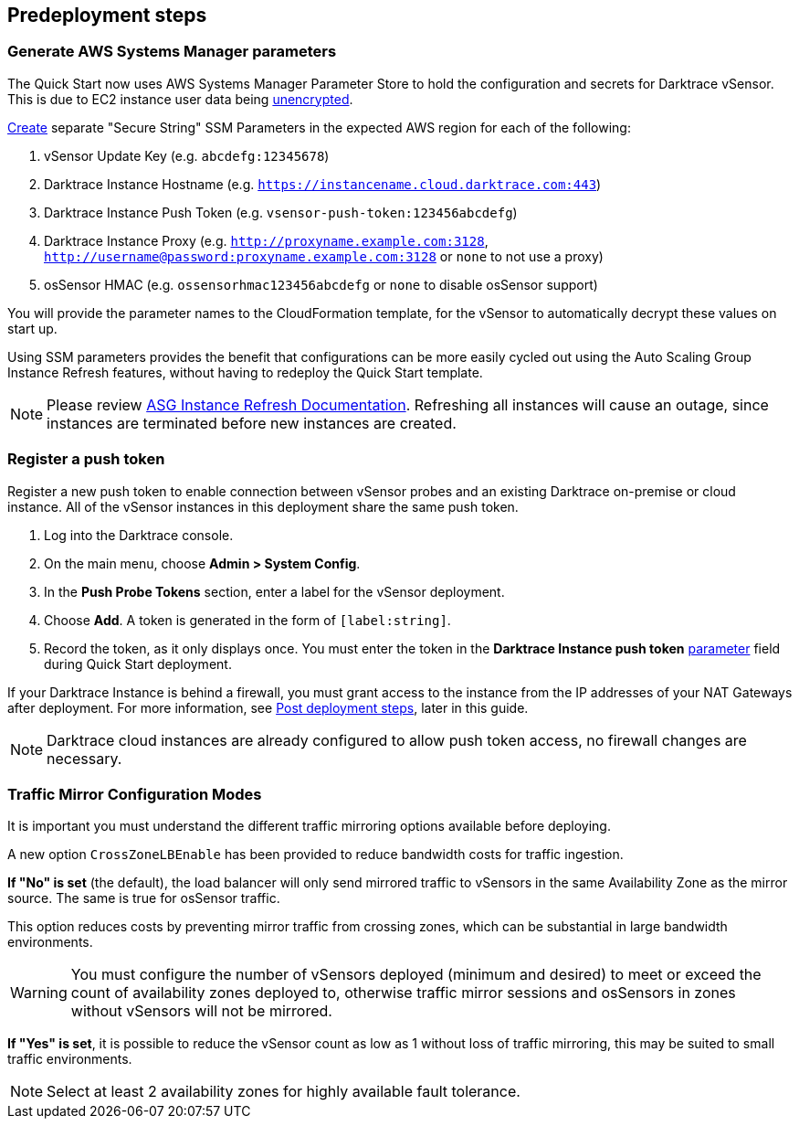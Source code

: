 //Include any predeployment steps here, such as signing up for a Marketplace AMI or making any changes to a partner account. If there are no predeployment steps, leave this file empty.

== Predeployment steps

=== Generate AWS Systems Manager parameters

The Quick Start now uses AWS Systems Manager Parameter Store to hold the configuration and secrets for Darktrace vSensor. This is due to EC2 instance user data being https://docs.aws.amazon.com/AWSEC2/latest/UserGuide/ec2-instance-metadata.html[unencrypted^].

https://docs.aws.amazon.com/systems-manager/latest/userguide/sysman-paramstore-su-create.html[Create^] separate "Secure String" SSM Parameters in the expected AWS region for each of the following:

. vSensor Update Key (e.g. `abcdefg:12345678`)
. Darktrace Instance Hostname (e.g. `https://instancename.cloud.darktrace.com:443`)
. Darktrace Instance Push Token (e.g. `vsensor-push-token:123456abcdefg`)
. Darktrace Instance Proxy (e.g. `http://proxyname.example.com:3128`, `http://username@password:proxyname.example.com:3128` or `none` to not use a proxy)
. osSensor HMAC (e.g. `ossensorhmac123456abcdefg` or `none` to disable osSensor support)

You will provide the parameter names to the CloudFormation template, for the vSensor to automatically decrypt these values on start up.

Using SSM parameters provides the benefit that configurations can be more easily cycled out using the Auto Scaling Group Instance Refresh features, without having to redeploy the Quick Start template.

NOTE: Please review https://docs.aws.amazon.com/autoscaling/ec2/userguide/asg-instance-refresh.html[ASG Instance Refresh Documentation]. Refreshing all instances will cause an outage, since instances are terminated before new instances are created.

=== Register a push token

Register a new push token to enable connection between vSensor probes and an existing Darktrace on-premise or cloud instance. All of the vSensor instances in this deployment share the same push token.

. Log into the Darktrace console.
. On the main menu, choose *Admin > System Config*.
. In the *Push Probe Tokens* section, enter a label for the vSensor deployment.
. Choose *Add*. A token is generated in the form of `[label:string]`. 
. Record the token, as it only displays once. You must enter the token in the *Darktrace Instance push token* link:#_parameter_reference[parameter] field during Quick Start deployment.

If your Darktrace Instance is behind a firewall, you must grant access to the instance from the IP addresses of your NAT Gateways after deployment. For more information, see link:#post-deployment-steps[Post deployment steps], later in this guide.

NOTE: Darktrace cloud instances are already configured to allow push token access, no firewall changes are necessary.

=== Traffic Mirror Configuration Modes

It is important you must understand the different traffic mirroring options available before deploying.

A new option `CrossZoneLBEnable` has been provided to reduce bandwidth costs for traffic ingestion.

*If "No" is set* (the default), the load balancer will only send mirrored traffic to vSensors in the same Availability Zone as the mirror source. The same is true for osSensor traffic.

This option reduces costs by preventing mirror traffic from crossing zones, which can be substantial in large bandwidth environments.

WARNING: You must configure the number of vSensors deployed (minimum and desired) to meet or exceed the count of availability zones deployed to, otherwise traffic mirror sessions and osSensors in zones without vSensors will not be mirrored.

*If "Yes" is set*, it is possible to reduce the vSensor count as low as 1 without loss of traffic mirroring, this may be suited to small traffic environments.

NOTE: Select at least 2 availability zones for highly available fault tolerance.


